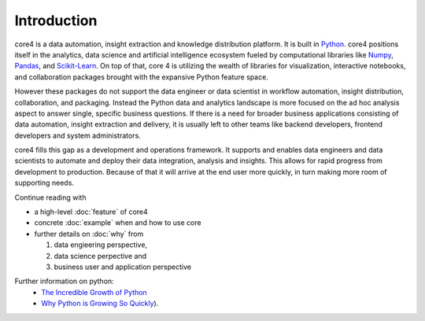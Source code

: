 ############
Introduction
############

core4 is a data automation, insight extraction and knowledge distribution
platform. It is built in `Python`_. core4 positions itself in the analytics,
data science and artificial intelligence ecosystem fueled by computational
libraries like `Numpy`_, `Pandas`_, and `Scikit-Learn`_. On top of that,
core 4 is utilizing the wealth of libraries for visualization, interactive notebooks, and
collaboration packages brought with the expansive Python feature space.

However these packages do not support the data engineer or data scientist in
workflow automation, insight distribution, collaboration, and packaging.
Instead the Python data and analytics landscape is more focused on the ad hoc
analysis aspect to answer single, specific business questions. If there is a need for
broader business applications consisting of data automation, insight extraction and delivery,
it is usually left to other teams like backend developers, frontend developers and system
administrators.

core4 fills this gap as a development and operations framework. It supports and enables
data engineers and data scientists to automate and deploy their data
integration, analysis and insights. This allows for rapid progress from development
to production. Because of that it will arrive at the end user more quickly, in turn
making more room of supporting needs.

Continue reading with

* a high-level :doc:`feature` of core4

* concrete :doc:`example` when and how to use core

* further details on :doc:`why` from

  #. data engieering perspective,

  #. data science perpective and

  #. business user and application perspective

Further information on python:
 * `The Incredible Growth of Python`_
 * `Why Python is Growing So Quickly`_).

.. _Python: https://www.python.org/
.. _NumPy: http://www.numpy.org/
.. _Pandas: https://pandas.pydata.org/
.. _Scikit-Learn: http://scikit-learn.org/

.. _The Incredible Growth of Python: https://stackoverflow.blog/2017/09/06/incredible-growth-python/
.. _Why Python is Growing So Quickly: https://stackoverflow.blog/2017/09/14/python-growing-quickly/



